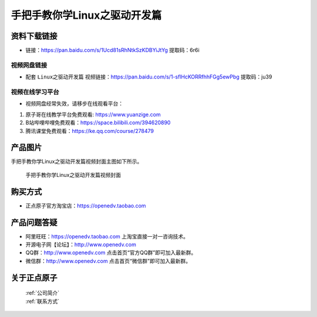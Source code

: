 
手把手教你学Linux之驱动开发篇
==================================

资料下载链接
------------

- 链接：https://pan.baidu.com/s/1Ucd81sRhNtkSzKDBYiJtYg  提取码：6r6i
  

视频网盘链接
^^^^^^^^^^^

-  配套 ``Linux之驱动开发篇`` 视频链接：https://pan.baidu.com/s/1-sflHcKORRfhhFGg5ewPbg 提取码：ju39


视频在线学习平台
^^^^^^^^^^^^^^^^^
- 视频网盘经常失效，请移步在线观看平台：

1. 原子哥在线教学平台免费观看: https://www.yuanzige.com
#. B站哔哩哔哩免费观看：https://space.bilibili.com/394620890
#. 腾讯课堂免费观看：https://ke.qq.com/course/278479


产品图片
--------

手把手教你学Linux之驱动开发篇视频封面主图如下所示。

.. _pic_major_4:

.. figure:: media/4.png


   
 手把手教你学Linux之驱动开发篇视频封面


购买方式
--------

- 正点原子官方淘宝店：https://openedv.taobao.com 



产品问题答疑
------------

- 阿里旺旺：https://openedv.taobao.com 上淘宝直接一对一咨询技术。  
- 开源电子网【论坛】：http://www.openedv.com 
- QQ群：http://www.openedv.com   点击首页“官方QQ群”即可加入最新群。 
- 微信群：http://www.openedv.com 点击首页“微信群”即可加入最新群。
  


关于正点原子  
-----------------

 | :ref:`公司简介` 
 | :ref:`联系方式`